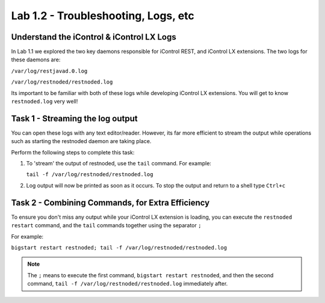 Lab 1.2 - Troubleshooting, Logs, etc
------------------------------------

Understand the iControl & iControl LX Logs
^^^^^^^^^^^^^^^^^^^^^^^^^^^^^^^^^^^^^^^^^^

In Lab 1.1 we explored the two key daemons responsible for iControl
REST, and iControl LX extensions. The two logs for these daemons are:

``/var/log/restjavad.0.log``

``/var/log/restnoded/restnoded.log``

Its important to be familiar with both of these logs while developing
iControl LX extensions. You will get to know ``restnoded.log`` very well!

Task 1 - Streaming the log output
^^^^^^^^^^^^^^^^^^^^^^^^^^^^^^^^^

You can open these logs with any text editor/reader. However, its far more
efficient to stream the output while operations such as starting the restnoded
daemon are taking place.

Perform the following steps to complete this task:

#. To 'stream' the output of restnoded, use the ``tail`` command. For example:

   ``tail -f /var/log/restnoded/restnoded.log``

#. Log output will now be printed as soon as it occurs.  To stop the output and
   return to a shell type ``Ctrl+c``

Task 2 - Combining Commands, for Extra Efficiency
^^^^^^^^^^^^^^^^^^^^^^^^^^^^^^^^^^^^^^^^^^^^^^^^^

To ensure you don't miss any output while your iControl LX extension
is loading, you can execute the ``restnoded restart`` command, and the ``tail``
commands together using the separator ``;``

For example:

``bigstart restart restnoded; tail -f /var/log/restnoded/restnoded.log``

.. NOTE:: The ``;`` means to execute the first command,
   ``bigstart restart restnoded``, and then the second command,
   ``tail -f /var/log/restnoded/restnoded.log`` immediately after.

